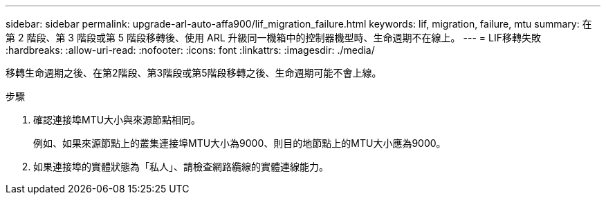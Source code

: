 ---
sidebar: sidebar 
permalink: upgrade-arl-auto-affa900/lif_migration_failure.html 
keywords: lif, migration, failure, mtu 
summary: 在第 2 階段、第 3 階段或第 5 階段移轉後、使用 ARL 升級同一機箱中的控制器機型時、生命週期不在線上。 
---
= LIF移轉失敗
:hardbreaks:
:allow-uri-read: 
:nofooter: 
:icons: font
:linkattrs: 
:imagesdir: ./media/


[role="lead"]
移轉生命週期之後、在第2階段、第3階段或第5階段移轉之後、生命週期可能不會上線。

.步驟
. 確認連接埠MTU大小與來源節點相同。
+
例如、如果來源節點上的叢集連接埠MTU大小為9000、則目的地節點上的MTU大小應為9000。

. 如果連接埠的實體狀態為「私人」、請檢查網路纜線的實體連線能力。

